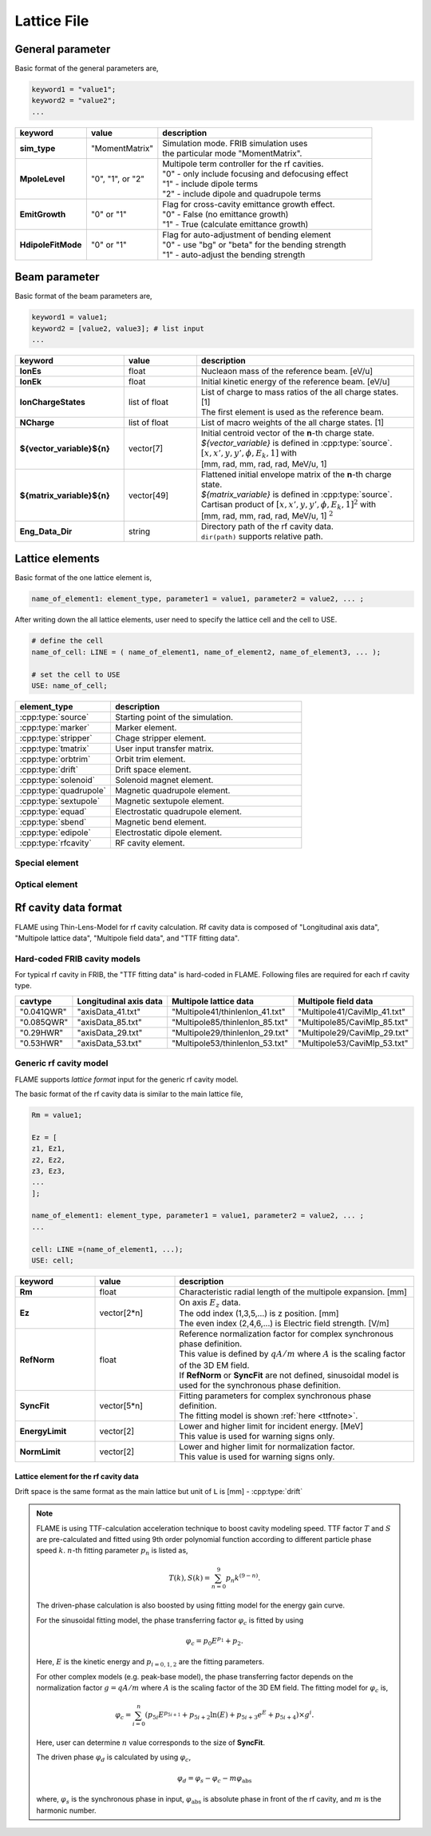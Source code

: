 Lattice File
============

General parameter
-----------------

Basic format of the general parameters are,

.. code-block:: none

    keyword1 = "value1";
    keyword2 = "value2";
    ...

.. _genpara:

.. list-table::
    :header-rows: 1
    :widths: 2, 2, 6

    * - | keyword
      - | value
      - | description
    * - | **sim_type**
      - | "MomentMatrix"
      - | Simulation mode. FRIB simulation uses
        | the particular mode "MomentMatrix".
    * - | **MpoleLevel**
      - | "0", "1", or "2"
      - | Multipole term controller for the rf cavities.
        | "0" - only include focusing and defocusing effect
        | "1" - include dipole terms
        | "2" - include dipole and quadrupole terms
    * - | **EmitGrowth**
      - | "0" or "1"
      - | Flag for cross-cavity emittance growth effect.
        | "0" - False (no emittance growth)
        | "1" - True (calculate emittance growth)
    * - | **HdipoleFitMode**
      - | "0" or "1"
      - | Flag for auto-adjustment of bending element
        | "0" - use "bg" or "beta" for the bending strength
        | "1" - auto-adjust the bending strength

Beam parameter
--------------

Basic format of the beam parameters are,

.. code-block:: none

    keyword1 = value1;
    keyword2 = [value2, value3]; # list input
    ...

.. _beampara:

.. list-table::
    :header-rows: 1
    :widths: 3, 2 , 6

    * - | keyword
      - | value
      - | description
    * - | **IonEs**
      - | float
      - | Nucleaon mass of the reference beam. [eV/u]
    * - | **IonEk**
      - | float
      - | Initial kinetic energy of the reference beam. [eV/u]
    * - | **IonChargeStates**
      - | list of float
      - | List of charge to mass ratios of the all charge states. [1]
        | The first element is used as the reference beam.
    * - | **NCharge**
      - | list of float
      - | List of macro weights of the all charge states. [1]
    * - | **${vector_variable}${n}**
      - | vector[7]
      - | Initial centroid vector of the **n**-th charge state.
        | *${vector_variable}* is defined in :cpp:type:`source`.
        | :math:`[x, x', y, y', \phi, E_k, 1]` with
        | [mm, rad, mm, rad, rad, MeV/u, 1]
    * - | **${matrix_variable}${n}**
      - | vector[49]
      - | Flattened initial envelope matrix of the **n**-th charge state.
        | *${matrix_variable}* is defined in :cpp:type:`source`.
        | Cartisan product of :math:`[x, x', y, y', \phi, E_k, 1]^2` with
        | [mm, rad, mm, rad, rad, MeV/u, 1] :math:`^2`
    * - | **Eng_Data_Dir**
      - | string
      - | Directory path of the rf cavity data.
        | ``dir(path)`` supports relative path.


Lattice elements
----------------

Basic format of the one lattice element is,

.. code-block:: none

    name_of_element1: element_type, parameter1 = value1, parameter2 = value2, ... ;

After writing down the all lattice elements, user need to specify the lattice cell and the cell to USE.

.. code-block:: none

    # define the cell
    name_of_cell: LINE = ( name_of_element1, name_of_element2, name_of_element3, ... );

    # set the cell to USE
    USE: name_of_cell;

.. list-table::
    :header-rows: 1
    :widths: 3 , 6

    * - **element_type**
      - description
    * - :cpp:type:`source`
      - Starting point of the simulation.
    * - :cpp:type:`marker`
      - Marker element.
    * - :cpp:type:`stripper`
      - Chage stripper element.
    * - :cpp:type:`tmatrix`
      - User input transfer matrix.
    * - :cpp:type:`orbtrim`
      - Orbit trim element.
    * - :cpp:type:`drift`
      - Drift space element.
    * - :cpp:type:`solenoid`
      - Solenoid magnet element.
    * - :cpp:type:`quadrupole`
      - Magnetic quadrupole element.
    * - :cpp:type:`sextupole`
      - Magnetic sextupole element.
    * - :cpp:type:`equad`
      - Electrostatic quadrupole element.
    * - :cpp:type:`sbend`
      - Magnetic bend element.
    * - :cpp:type:`edipole`
      - Electrostatic dipole element.
    * - :cpp:type:`rfcavity`
      - RF cavity element.

Special element
^^^^^^^^^^^^^^^

.. cpp:type:: source

    Starting point of the simulation. Initial beam state parameters are set at this element.

    :parameters: **vector_variable**: string

                    | Name key of the initial centroid vector.

                 **matrix_variable**: string

                    | Name key of the initial envelope matrix.

.. cpp:type:: marker

    Marker element. Nothing to do.

.. cpp:type:: stripper

    Stripper element.

    :parameters: **IonChargeStates**: list of float

                    | List of charge to mass ratios after the charge stripper. [1]

                 **charge_model**: string

                    | Macro weight model for stripper.
                    | - **"baron" (default)**: Use Baron formula for the macro weights.
                    | - **"off"**: Use ``NCharge`` parameter for the macro weights.

                 **NCharge**: list of float

                    | List of macro weights after the charge stripper. [1]
                    | This list length must be same as the ``IonChargeStates``
                    | This parameter is used only in the case of ``charge_model = "baron"``.

                 **Stripper_IonZ**: float (optional, default is **78.0/238.0**)

                    | Charge to mass ratio of the reference beam. [1]

                 **Stripper_IonMass**: float (optional, default is **238.0**)

                    | Ion mass of the reference beam. [amu]

                 **Stripper_IonProton**: float (optional, default is **92.0**)

                    | Proton number of the reference beam. [1]

                 **Stripper_E1Para**: float (optional, default is **2.8874e-3**)

                    | Constant part of the energy struggling parameter of the charge stripper. [MeV/u]

                 **Stripper_lambda**: float (optional, default is **5.5740**)

                    | Momentum spread factor :math:`\lambda` of the charge stripper. [1]

                 **Stripper_upara**: float (optional, default is **2.6903**)

                    | Momentum spread factor :math:`U` of the charge stripper. [1]
                    | The momentum spread is defined as :math:`\sqrt(U/\lambda^2)` [mrad].

                 **Stripper_E0Para**: vector[3] (optional, default is **[16.348e6, 1.00547, -0.10681]**)

                    | Energy loss parameters due to the ionization.
                    | [Constant_part, Energy_dependence, Thickness_depenedence] with [eV/u, 1, 1]

                 **Stripper_Para**: vector[3] (optional, default is **[3.0, 20.0, 16.623e6]**)

                    | Stripper foil parameters.
                    | [Thickness, Thickness_variation, reference_energy] with [um, %, eV/u]

.. cpp:type:: tmatrix

    User input transfer matrix element.

    :parameter: **matrix**: vector[49]

                    | Flattened :math:`7 \times 7` transfer matrix.


Optical element
^^^^^^^^^^^^^^^

.. cpp:type:: orbtrim

    Orbit trim element. This can be use as steering magnet.

    :parameters: **realpara**: int

                    | Realistic input parameter flag for the beam kick angle.
                    | **0** - use ``theta_x`` and ``theta_y`` for the beam kick.
                    | **1** - use ``tm_xkick`` and ``tm_ykick`` for the beam kick.

                 **theta_x**: float

                    | Horizontal beam kick angle. [rad]

                 **theta_y**: float

                    | Vertical beam kick angle. [rad]

                 **tm_xkick**: float

                    | Magnetic field strength for the horizontal beam kick. [T*m]


                 **tm_ykick**: float

                    | Magnetic field strength for the vertical beam kick. [T*m]

                 **xyrotate**: float

                    | Transverse rotation angle of the beam. [deg]

    .. Note::

        In the case of user puts both "beam kick information" and "transverse rotation angle" to the ONE orbtrim element,
        the process order is, beam kick -> transverse rotation. In other words, the beam kick is effected BEFORE the transverse rotation.

.. cpp:type:: drift

    Drift space element.

    :parameters: **L**: float

                    | Length of the lattice element. [m]

.. cpp:type:: solenoid

    Solenoid magnet element.

    :parameters: **L**: float

                    | Length of the lattice element. [m]

                 **B**: float

                    | Solenoid strength (:math:`B_z`). [T]

                 **dx**: float (default: 0.0)

                    | Misalignment of horizontal shift. [m]

                 **dy**: float (default: 0.0)

                    | Misalignment of vertical shift. [m]

                 **pitch**: float (default: 0.0)

                    | Misaglignment of pitch angle. [rad]

                 **yaw**: float (default: 0.0)

                    | Misaglignment of yaw angle. [rad]

                 **roll**: float (default: 0.0)

                    | Misaglignment of roll angle. [rad]

                 **ncurve**: int (default: 0)

                    | Number of curves for slanted and overlapped field.
                    | (0 means hard-edge fringe model)

                 **scl_fac${n}**: float (default: 0)

                    | Scaling factor of the *n*-th curve (*n* start from 0).
                    | Unit of scl_fac${n}\*curve${n} is [T].

                 **curve${n}**: vector

                    | *n*-th Curve information (*n* start from 0).

                 **CurveFile**: string

                    | External file name for the curves, the file format is the same as **curve${n}**.
                    | e.g. `curve0 = [1.0, 2.0, ...];`
                    | If CurveFile is available, it overrrides the **curve${n}**.

.. cpp:type:: quadrupole

    Magnetic quadrupole element.

    :parameters: **L**: float

                    | Length of the lattice element. [m]

                 **B2**: float

                    | Quadrupole field gradient. [T/m]
                    | Positive value means horizontal focusing.

                 **dx**, **dy**, **pitch**, **yaw**, **roll**: float

                    | Misalignment parameters. See :cpp:type:`solenoid` case.

                 **ncurve**, **scl_fac${n}**, **curve${n}**, **CurveFile**

                    | Curve inputs for slanted and overlapped field. See :cpp:type:`solenoid` case.
                    | Unit of scl_fac${n}\*curve${n} is [T/m].

.. cpp:type:: sextupole

    Magnetic sextupole element.

    :parameters: **L**: float

                    | Length of the lattice element. [m]

                 **B3**: float

                    | Sextupole field gradient. [T/m^2]
                    | Positive value means horizontal focusing.

                 **dstkick**: bool

                    | On/off flag to calculate the centroid shift due to the 3rd order effect.
                    | Default is **1** (on).

                 **step**: int

                    | Step number for the sextupole element. Default is **1**.

                 **dx**, **dy**, **pitch**, **yaw**, **roll**: float

                    | Misalignment parameters. See :cpp:type:`solenoid` case.

.. cpp:type:: equad

    Electrostatic quadrupole element.

    :parameters: **L**: float

                    | Length of the lattice element. [m]

                 **V**: float

                    | Electrostatic quadrupole pole tip voltage. [V]
                    | Positive value means horizontal focusing.

                 **radius**: float

                    | Electrostatic quadrupole pole tip radius. [m]

                 **dx**, **dy**, **pitch**, **yaw**, **roll**: float

                    | Misalignment parameters. See :cpp:type:`solenoid` case.

                 **ncurve**, **scl_fac${n}**, **curve${n}**, **CurveFile**

                    | Curve inputs for slanted and overlapped field. See :cpp:type:`solenoid` case.
                    | Unit of scl_fac${n}\*curve${n} is [V/m^2].

.. cpp:type:: sbend

    Magnetic bend element.

    :parameters: **L**: float

                    | Length of the lattice element. [m]

                 **phi**: float

                    | Bend angle. [deg]

                 **phi1**: float

                    | Front pole face angle. [deg]

                 **phi2**: float

                    | Back pole face angle. [deg]

                 **bg**: float (optional: Used in the case of :ref:`"HdipoleFitMode" <genpara>` is **0**.)

                    | Lorentz :math:`\beta \gamma` for the reference beam. [1]
                    | This parameter is correspond to the bend field strength.

                 **dx**, **dy**, **pitch**, **yaw**, **roll**: float

                    | Misalignment parameters. See :cpp:type:`solenoid` case.

.. cpp:type:: edipole

    Electrostatic dipole (bend) element.

    :parameters: **L**: float

                    | Length of the lattice element. [m]

                 **phi**: float

                    | Bend angle. [deg]

                 **beta**: float (optional: Used in the case of :ref:`"HdipoleFitMode" <genpara>` is **0**.)

                    | Lorentz :math:`\beta` for the reference beam. [1]
                    | This parameter is correspond to the bend field strength.

                 **fringe_x**: float

                    | Horizontal fringe term. [rad/mm]

                 **fringe_y**: float

                    | Vertical fringe term. [rad/mm]

                 **asymfac**: float

                    | Characteristic parameter of the kinetic energy change
                      due to the middle point potential deviation from ground. [1]

                 **spher**: int

                    | Flag for the electrostatic dipole shape.
                    | **0** - cylindrical electrostatic dipole
                    | **1** - spherical electrostatic dipole

                 **ver**: int

                    | Flag for the bending direction.
                    | **0** - horizontal bend
                    | **1** - vertical bend

                 **dx**, **dy**, **pitch**, **yaw**, **roll**: float

                    | Misalignment parameters. See :cpp:type:`solenoid` case.

.. cpp:type:: rfcavity

    RF cavity element.

    :parameters: **L**: float

                    | Length of the lattice element. [m]

                 **cavtype**: string

                    | Cavity type. Supports "Generic", "0.041QWR", "0.085QWR", "0.29HWR", and "0.53HWR".
                      :ref:`The file format is described here. <cavformat>`

                 **f**: float

                    | RF frequency of the cavity. [Hz]

                 **phi**: float

                    | Input phase of the cavity. [deg]

                 **syncflag**: int

                    | Flag for synchronous phase input (for above parameter **phi**).
                    |    **0** for driven phase input.
                    |    **1** for synchronous phase input with complex fit model. (default)
                    |    **2** for synchronous phase input with sinusoidal fit model.

                 **scl_fac**: float

                    | Scaling factor of the field. [1]

                 **datafile**: string (optional: Used in the case of ``cavtype`` = "Generic")

                    | File path of the rf cavity data.

                 **Rm**: float (optional: Used in the case of ``cavtype`` = "Generic")

                    | Characteristic radial length of the multipole expansion. [mm]

                 **dx**, **dy**, **pitch**, **yaw**, **roll**: float

                    | Misalignment parameters. See :cpp:type:`solenoid` case.


.. _cavformat:

Rf cavity data format
---------------------

FLAME using Thin-Lens-Model for rf cavity calculation.
Rf cavity data is composed of "Longitudinal axis data", "Multipole lattice data", "Multipole field data", and "TTF fitting data".

Hard-coded FRIB cavity models
^^^^^^^^^^^^^^^^^^^^^^^^^^^^^

For typical rf cavity in FRIB, the "TTF fitting data" is hard-coded in FLAME.
Following files are required for each rf cavity type.

.. list-table::
    :header-rows: 1

    * - **cavtype**
      - **Longitudinal axis data**
      - **Multipole lattice data**
      - **Multipole field data**
    * - "0.041QWR"
      - "axisData_41.txt"
      - "Multipole41/thinlenlon_41.txt"
      - "Multipole41/CaviMlp_41.txt"
    * - "0.085QWR"
      - "axisData_85.txt"
      - "Multipole85/thinlenlon_85.txt"
      - "Multipole85/CaviMlp_85.txt"
    * - "0.29HWR"
      - "axisData_29.txt"
      - "Multipole29/thinlenlon_29.txt"
      - "Multipole29/CaviMlp_29.txt"
    * - "0.53HWR"
      - "axisData_53.txt"
      - "Multipole53/thinlenlon_53.txt"
      - "Multipole53/CaviMlp_53.txt"

Generic rf cavity model
^^^^^^^^^^^^^^^^^^^^^^^

FLAME supports *lattice format* input for the generic rf cavity model.

The basic format of the rf cavity data is similar to the main lattice file,

.. code-block:: none

    Rm = value1;

    Ez = [
    z1, Ez1,
    z2, Ez2,
    z3, Ez3,
    ...
    ];

    name_of_element1: element_type, parameter1 = value1, parameter2 = value2, ... ;
    ...

    cell: LINE =(name_of_element1, ...);
    USE: cell;

.. list-table::
    :header-rows: 1
    :widths: 2, 2, 6

    * - | keyword
      - | value
      - | description
    * - | **Rm**
      - | float
      - | Characteristic radial length of the multipole expansion. [mm]
    * - | **Ez**
      - | vector[2*n]
      - | On axis :math:`E_z` data.
        | The odd index (1,3,5,...) is z position. [mm]
        | The even index (2,4,6,...) is Electric field strength. [V/m]
    * - | **RefNorm**
      - | float
      - | Reference normalization factor for complex synchronous phase definition.
        | This value is defined by :math:`q A/m` where :math:`A` is the scaling factor of the 3D EM field.
        | If **RefNorm** or **SyncFit** are not defined, sinusoidal model is used for the synchronous phase definition.
    * - | **SyncFit**
      - | vector[5*n]
      - | Fitting parameters for complex synchronous phase definition.
        | The fitting model is shown :ref:`here <ttfnote>`.
    * - | **EnergyLimit**
      - | vector[2]
      - | Lower and higher limit for incident energy. [MeV]
        | This value is used for warning signs only.
    * - | **NormLimit**
      - | vector[2]
      - | Lower and higher limit for normalization factor.
        | This value is used for warning signs only.

Lattice element for the rf cavity data
""""""""""""""""""""""""""""""""""""""""""

Drift space is the same format as the main lattice but unit of ``L`` is [mm] - :cpp:type:`drift`

.. cpp:type:: EDipole

    Dipole term generated by the electric field.

    :parameters: **L**: float

                    | Length of the lattice element. [mm]
                    | This parameter should be 0.0 in Thin-Lens-Model.

                 **V0**: float

                    | Amplitude of the multipole term. [MV]

                 **attr**: vector[20]

                    | TTF fitting parameter. :ref:`(see here) <ttfnote>`
                    | 1 to 10 - fitting parameter for :math:`T`
                    | 11 to 20 - fitting parameter for :math:`S`

.. cpp:type:: EFocus

    Constant focusing term generated by the electric field.

    Parameters are the same as :cpp:type:`EDipole`.

.. cpp:type:: EQuad

    Quadrupole term generated by the electric field.

    Parameters are the same as :cpp:type:`EDipole`.


.. cpp:type:: HMono

    Dipole term generated by the magnetic field.

    :parameters: **L**: float

                    | Length of the lattice element. [mm]
                    | This parameter should be 0.0 in Thin-Lens-Model.

                 **V0**: float

                    | Amplitude of the multipole term. [MA]

                 **attr**: vector[20]

                    | TTF fitting parameter. :ref:`(see here) <ttfnote>`
                    | 1 to 10 - fitting parameter for :math:`T`
                    | 11 to 20 - fitting parameter for :math:`S`

.. cpp:type:: HFocus

    Constant focusing term generated by the magnetic field.

    Parameters are the same as :cpp:type:`HMono`.

.. cpp:type:: HQuad

    Quadrupole term generated by the magnetic field.

    Parameters are the same as :cpp:type:`HMono`.

.. cpp:type:: AccGap

    Acceleration gap term by the longitudinal electric field.

    :parameters: **L**: float

            | Length of the lattice element. [mm]
            | This parameter should be 0.0 in Thin-Lens-Model.

         **V0**: float

            | Amplitude of the multipole term. [MV]

         **attr**: vector[23]

            | TTF fitting parameter. :ref:`(see here) <ttfnote>`
            | 1 to 10 - fitting parameter for :math:`T`
            | 11 to 20 - fitting parameter for :math:`S`
            | 21 to 23 - fitting parameter for the synchronous phase


.. _ttfnote:

.. Note::

    FLAME is using TTF-calculation acceleration technique to boost cavity modeling speed.
    TTF factor :math:`T` and :math:`S` are pre-calculated and fitted using 9th order polynomial function according
    to different particle phase speed :math:`k`. :math:`n`-th fitting parameter :math:`p_n` is listed as,

    .. math::

        T(k), S(k) = \sum^9_{n=0} p_n k^{(9-n)}.

    The driven-phase calculation is also boosted by using fitting model for the energy gain curve.

    For the sinusoidal fitting model, the phase transferring factor :math:`\varphi_c` is fitted by using

    .. math::

        \varphi_c = p_0 E^{p_1} + p_2.

    Here, :math:`E` is the kinetic energy and :math:`p_{i = 0, 1, 2}` are the fitting parameters.

    For other complex models (e.g. peak-base model), the phase transferring factor depends on the normalization factor :math:`g = q A/m` where :math:`A` is the scaling factor of the 3D EM field. The fitting model for :math:`\varphi_c` is,

    .. math::

        \varphi_c = \sum_{i=0}^n (p_{5i} E^{p_{5i+1}} + p_{5i+2} \ln(E) + p_{5i+3}e^E + p_{5i+4})\times g^i .

    Here, user can determine :math:`n` value corresponds to the size of **SyncFit**.

    The driven phase :math:`\varphi_d` is calculated by using :math:`\varphi_c`,

    .. math::

        \varphi_d = \varphi_s - \varphi_c - m \varphi_\text{abs}

    where, :math:`\varphi_s` is the synchronous phase in input, :math:`\varphi_\text{abs}`
    is absolute phase in front of the rf cavity, and :math:`m` is the harmonic number.